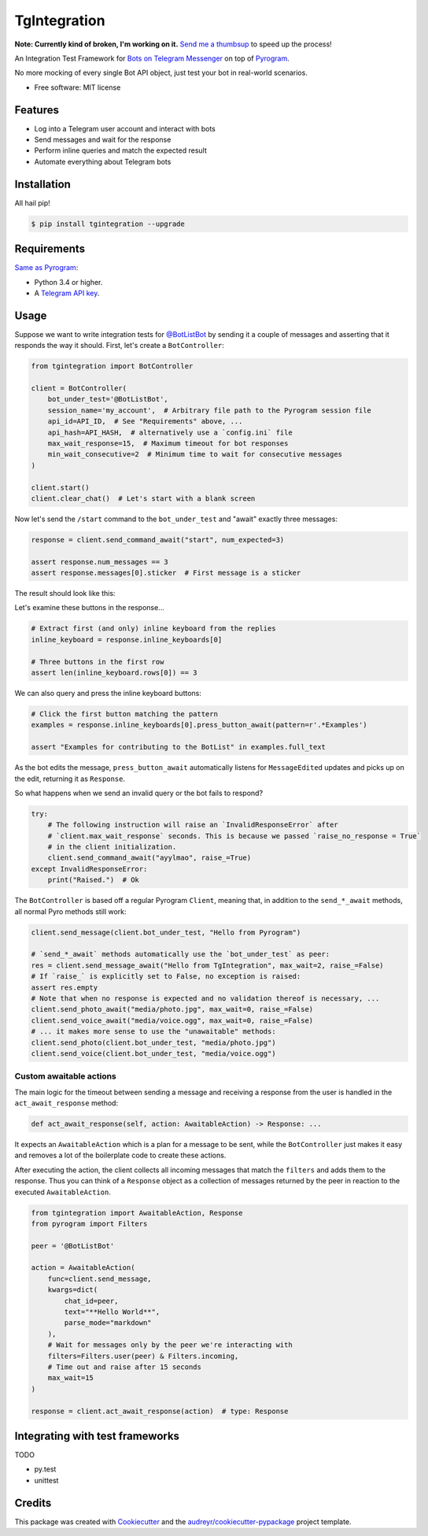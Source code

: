 =============
TgIntegration
=============

**Note: Currently kind of broken, I'm working on it.** `Send me a thumbsup <https://t.me/JosXaTelegramChat>`_ to speed up the process!

.. image:: https://img.shields.io/pypi/v/tgintegration.svg
    :target: https://pypi.python.org/pypi/tgintegration

.. image:: https://img.shields.io/travis/JosXa/tgintegration.svg
    :target: https://travis-ci.org/JosXa/tgintegration

.. image:: https://readthedocs.org/projects/tgintegration/badge/?version=latest
    :target: https://tgintegration.readthedocs.io/en/latest/?badge=latest
        :alt: Documentation Status

.. image:: https://pyup.io/repos/github/JosXa/tgintegration/shield.svg
    :target: https://pyup.io/repos/github/JosXa/tgintegration/
     :alt: Updates


An Integration Test Framework for `Bots on Telegram Messenger <https://core.telegram.org/bots>`_
on top of `Pyrogram <https://github.com/pyrogram/pyrogram>`_.

No more mocking of every single Bot API object, just test your bot in real-world scenarios.

* Free software: MIT license

.. * Documentation: https://tgintegration.readthedocs.io.


Features
--------

* Log into a Telegram user account and interact with bots
* Send messages and wait for the response
* Perform inline queries and match the expected result
* Automate everything about Telegram bots

Installation
------------

All hail pip!

.. code-block:: console

    $ pip install tgintegration --upgrade

Requirements
------------

`Same as Pyrogram <https://github.com/pyrogram/pyrogram#requirements>`_:

-   Python 3.4 or higher.
-   A `Telegram API key <https://docs.pyrogram.ml/start/ProjectSetup#api-keys>`_.

Usage
-----

Suppose we want to write integration tests for `@BotListBot <https://t.me/BotListBot>`_
by sending it a couple of messages and asserting that it responds the way it should.
First, let's create a ``BotController``:

.. code-block:: python

    from tgintegration import BotController

    client = BotController(
        bot_under_test='@BotListBot',
        session_name='my_account',  # Arbitrary file path to the Pyrogram session file
        api_id=API_ID,  # See "Requirements" above, ...
        api_hash=API_HASH,  # alternatively use a `config.ini` file
        max_wait_response=15,  # Maximum timeout for bot responses
        min_wait_consecutive=2  # Minimum time to wait for consecutive messages
    )

    client.start()
    client.clear_chat()  # Let's start with a blank screen

Now let's send the ``/start`` command to the ``bot_under_test`` and "await" exactly three messages:

.. code-block:: python

    response = client.send_command_await("start", num_expected=3)

    assert response.num_messages == 3
    assert response.messages[0].sticker  # First message is a sticker

The result should look like this:

.. image:: https://github.com/JosXa/tgintegration/blob/master/docs/images/start_botlistbot.png
    :alt: Sending /start to @BotListBot

Let's examine these buttons in the response...

.. code-block:: python

    # Extract first (and only) inline keyboard from the replies
    inline_keyboard = response.inline_keyboards[0]

    # Three buttons in the first row
    assert len(inline_keyboard.rows[0]) == 3

We can also query and press the inline keyboard buttons:

.. code-block:: python

    # Click the first button matching the pattern
    examples = response.inline_keyboards[0].press_button_await(pattern=r'.*Examples')

    assert "Examples for contributing to the BotList" in examples.full_text

As the bot edits the message, ``press_button_await`` automatically listens for ``MessageEdited``
updates and picks up on the edit, returning it as ``Response``.

.. image:: https://github.com/JosXa/tgintegration/blob/master/docs/images/examples_botlistbot.png
    :alt: Get Examples from @BotListBot

So what happens when we send an invalid query or the bot fails to respond?

.. code-block:: python

    try:
        # The following instruction will raise an `InvalidResponseError` after
        # `client.max_wait_response` seconds. This is because we passed `raise_no_response = True`
        # in the client initialization.
        client.send_command_await("ayylmao", raise_=True)
    except InvalidResponseError:
        print("Raised.")  # Ok

The ``BotController`` is based off a regular Pyrogram ``Client``, meaning that,
in addition to the ``send_*_await`` methods, all normal Pyro methods still work:

.. code-block:: python

    client.send_message(client.bot_under_test, "Hello from Pyrogram")

    # `send_*_await` methods automatically use the `bot_under_test` as peer:
    res = client.send_message_await("Hello from TgIntegration", max_wait=2, raise_=False)
    # If `raise_` is explicitly set to False, no exception is raised:
    assert res.empty
    # Note that when no response is expected and no validation thereof is necessary, ...
    client.send_photo_await("media/photo.jpg", max_wait=0, raise_=False)
    client.send_voice_await("media/voice.ogg", max_wait=0, raise_=False)
    # ... it makes more sense to use the "unawaitable" methods:
    client.send_photo(client.bot_under_test, "media/photo.jpg")
    client.send_voice(client.bot_under_test, "media/voice.ogg")




Custom awaitable actions
========================

The main logic for the timeout between sending a message and receiving a response from the user
is handled in the ``act_await_response`` method:

.. code-block:: python

    def act_await_response(self, action: AwaitableAction) -> Response: ...

It expects an ``AwaitableAction`` which is a plan for a message to be sent, while the
``BotController`` just makes it easy and removes a lot of the boilerplate code to
create these actions.

After executing the action, the client collects all incoming messages that match the ``filters``
and adds them to the response. Thus you can think of a ``Response`` object as a collection of
messages returned by the peer in reaction to the executed ``AwaitableAction``.

.. code-block:: python

    from tgintegration import AwaitableAction, Response
    from pyrogram import Filters

    peer = '@BotListBot'

    action = AwaitableAction(
        func=client.send_message,
        kwargs=dict(
            chat_id=peer,
            text="**Hello World**",
            parse_mode="markdown"
        ),
        # Wait for messages only by the peer we're interacting with
        filters=Filters.user(peer) & Filters.incoming,
        # Time out and raise after 15 seconds
        max_wait=15
    )

    response = client.act_await_response(action)  # type: Response



Integrating with test frameworks
--------------------------------

TODO

* py.test
* unittest


Credits
-------

This package was created with Cookiecutter_ and the `audreyr/cookiecutter-pypackage`_ project template.

.. _Cookiecutter: https://github.com/audreyr/cookiecutter
.. _`audreyr/cookiecutter-pypackage`: https://github.com/audreyr/cookiecutter-pypackage

